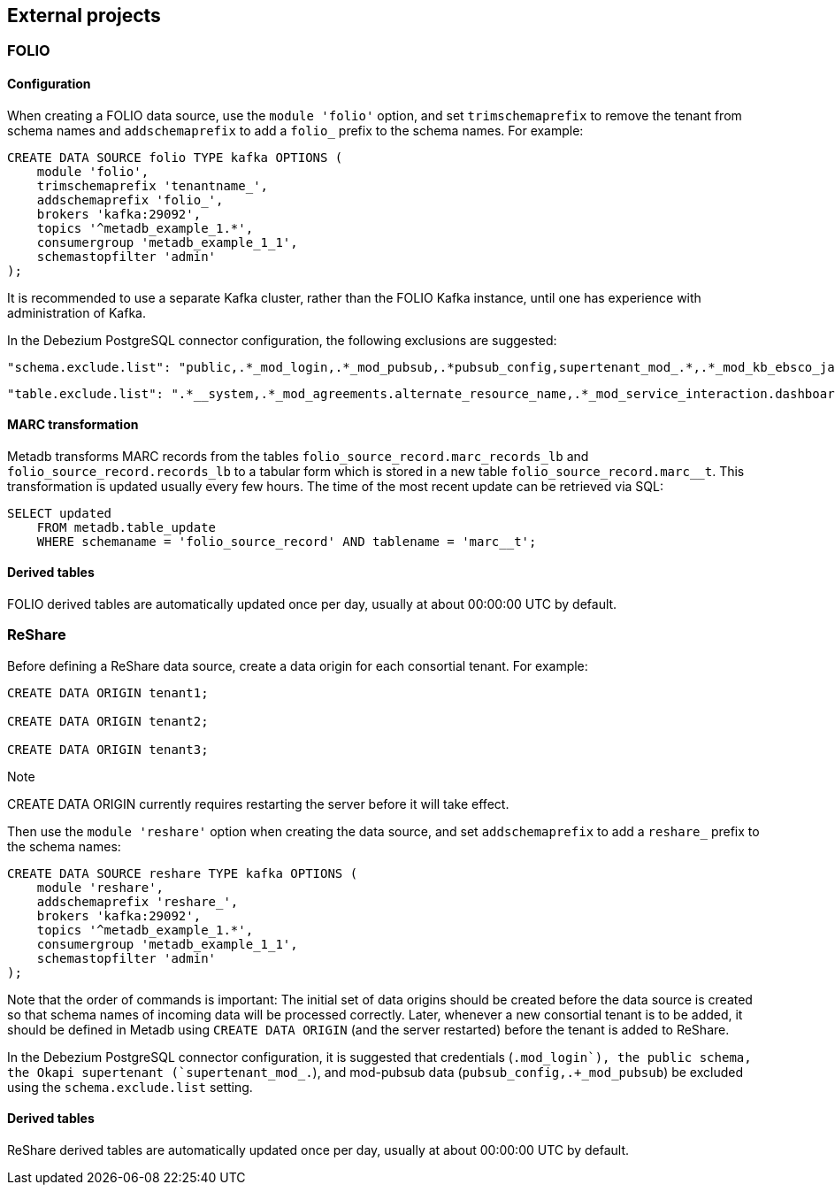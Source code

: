== External projects

=== FOLIO

==== Configuration

When creating a FOLIO data source, use the `module 'folio'` option, and set
`trimschemaprefix` to remove the tenant from schema names and `addschemaprefix`
to add a `folio_` prefix to the schema names.  For example:

----
CREATE DATA SOURCE folio TYPE kafka OPTIONS (
    module 'folio',
    trimschemaprefix 'tenantname_',
    addschemaprefix 'folio_',
    brokers 'kafka:29092',
    topics '^metadb_example_1.*',
    consumergroup 'metadb_example_1_1',
    schemastopfilter 'admin'
);
----

It is recommended to use a separate Kafka cluster, rather than the FOLIO Kafka
instance, until one has experience with administration of Kafka.

In the Debezium PostgreSQL connector configuration, the following exclusions
are suggested:

----
"schema.exclude.list": "public,.*_mod_login,.*_mod_pubsub,.*pubsub_config,supertenant_mod_.*,.*_mod_kb_ebsco_java,.*_mod_data_export_spring"
----
----
"table.exclude.list": ".*__system,.*_mod_agreements.alternate_resource_name,.*_mod_service_interaction.dashboard_access,.*_mod_agreements.availability_constraint,.*_mod_agreements\\.package_description_url,.*_mod_agreements\\.content_type,.*_mod_agreements\\.entitlement_tag,.*_mod_agreements\\.erm_resource_tag,.*_mod_agreements\\.string_template,.*_mod_agreements\\.string_template_scopes,.*_mod_agreements\\.templated_url,.*_mod_oai_pmh\\.instances,.*_mod_remote_storage\\.original_locations,.*_mod_remote_storage\\.item_notes,.*app_setting,.*alternate_name,.*databasechangelog,.*databasechangeloglock,.*directory_entry_tag,.*license_document_attachment,.*license_supp_doc,.*license_tag,.*log_entry_additional_info,.*subscription_agreement_supp_doc,.*subscription_agreement_document_attachment,.*subscription_agreement_ext_lic_doc,.*subscription_agreement_tag,.*tenant_changelog,.*tenant_changelog_lock,.*marc_indexers.*,.*rmb_internal.*,.*rmb_job.*,.*_mod_agreements\\.match_key,.*system_changelog"
----

==== MARC transformation

Metadb transforms MARC records from the tables
`folio_source_record.marc_records_lb` and `folio_source_record.records_lb` to a
tabular form which is stored in a new table `folio_source_record.marc__t`.
This transformation is updated usually every few hours.  The time of the most
recent update can be retrieved via SQL:

----
SELECT updated
    FROM metadb.table_update
    WHERE schemaname = 'folio_source_record' AND tablename = 'marc__t';
----

==== Derived tables

FOLIO derived tables are automatically updated once per day, usually at about
00:00:00 UTC by default.

=== ReShare

Before defining a ReShare data source, create a data origin for each consortial
tenant.  For example:

----
CREATE DATA ORIGIN tenant1;

CREATE DATA ORIGIN tenant2;

CREATE DATA ORIGIN tenant3;
----

.Note
****
[.text-center]
CREATE DATA ORIGIN currently requires restarting the server before it
will take effect.
****

Then use the `module 'reshare'` option when creating the data source, and set
`addschemaprefix` to add a `reshare_` prefix to the schema names:

----
CREATE DATA SOURCE reshare TYPE kafka OPTIONS (
    module 'reshare',
    addschemaprefix 'reshare_',
    brokers 'kafka:29092',
    topics '^metadb_example_1.*',
    consumergroup 'metadb_example_1_1',
    schemastopfilter 'admin'
);
----

Note that the order of commands is important: The initial set of data origins
should be created before the data source is created so that schema names of
incoming data will be processed correctly.  Later, whenever a new consortial
tenant is to be added, it should be defined in Metadb using `CREATE DATA
ORIGIN` (and the server restarted) before the tenant is added to ReShare.

In the Debezium PostgreSQL connector configuration, it is suggested that
credentials (`.+mod_login`), the public schema, the Okapi supertenant
(`supertenant_mod_.+`), and mod-pubsub data (`pubsub_config,.+_mod_pubsub`) be
excluded using the `schema.exclude.list` setting.

==== Derived tables

ReShare derived tables are automatically updated once per day, usually at about
00:00:00 UTC by default.
